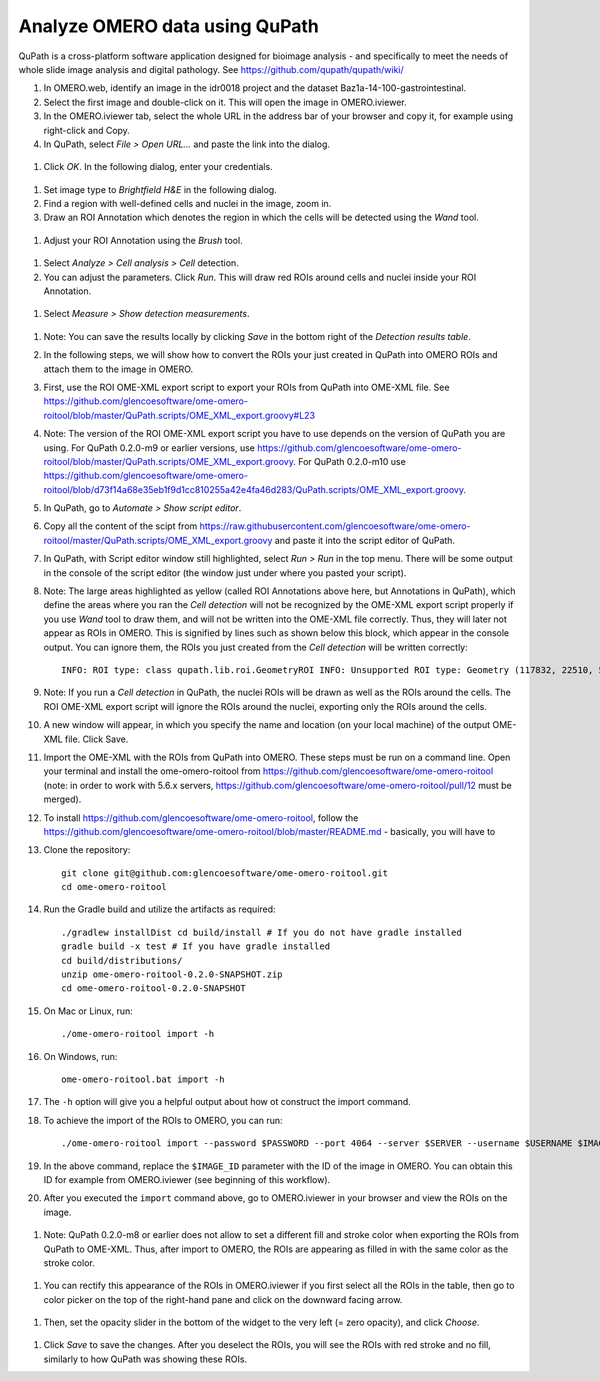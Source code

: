 Analyze OMERO data using QuPath
===============================

QuPath is a cross-platform software application designed for bioimage analysis - and specifically to meet the needs of whole slide image analysis and digital pathology.
See \ https://github.com/qupath/qupath/wiki/

#. In OMERO.web, identify an image in the idr0018 project and the dataset Baz1a-14-100-gastrointestinal.

#. Select the first image and double-click on it. This will open the image in OMERO.iviewer.

#. In the OMERO.iviewer tab, select the whole URL in the address bar of your browser and copy it, for example using right-click and Copy.

#. In QuPath, select *File > Open URL...* and paste the link into the dialog.

  .. image:: images/qupath1.png

#. Click *OK*. In the following dialog, enter your credentials.

  .. image:: images/qupath2.png

#. Set image type to *Brightfield H&E* in the following dialog.

#. Find a region with well-defined cells and nuclei in the image, zoom in.

#. Draw an ROI Annotation which denotes the region in which the cells will be detected using the *Wand* tool. 

  .. image:: images/qupath3.png

#. Adjust your ROI Annotation using the *Brush* tool.

  .. image:: images/qupath4.png

#. Select *Analyze > Cell analysis > Cell* detection.

#. You can adjust the parameters. Click *Run*. This will draw red ROIs around cells and nuclei inside your ROI Annotation.

  .. image:: images/qupath5.png

#. Select *Measure > Show detection measurements*.

  .. image:: images/qupath6.png

#. Note: You can save the results locally by clicking *Save* in the bottom right of the *Detection results table*.

#. In the following steps, we will show how to convert the ROIs your just created in QuPath into OMERO ROIs and attach them to the image in OMERO.

#. First, use the ROI OME-XML export script to export your ROIs from QuPath into OME-XML file. See https://github.com/glencoesoftware/ome-omero-roitool/blob/master/QuPath.scripts/OME_XML_export.groovy#L23

#. Note: The version of the ROI OME-XML export script you have to use depends on the version of QuPath you are using. For QuPath 0.2.0-m9 or earlier versions, use https://github.com/glencoesoftware/ome-omero-roitool/blob/master/QuPath.scripts/OME_XML_export.groovy. For QuPath 0.2.0-m10 use https://github.com/glencoesoftware/ome-omero-roitool/blob/d73f14a68e35eb1f9d1cc810255a42e4fa46d283/QuPath.scripts/OME_XML_export.groovy.

#. In QuPath, go to *Automate > Show script editor*.

#. Copy all the content of the scipt from https://raw.githubusercontent.com/glencoesoftware/ome-omero-roitool/master/QuPath.scripts/OME_XML_export.groovy and paste it into the script editor of QuPath. 

#. In QuPath, with Script editor window still highlighted, select *Run > Run* in the top menu. There will be some output in the console of the script editor (the window just under where you pasted your script).

#. Note: The large areas highlighted as yellow (called ROI Annotations above here, but Annotations in QuPath), which define the areas where you ran the *Cell detection* will not be recognized by the OME-XML export script properly if you use *Wand* tool to draw them, and will not be written into the OME-XML file correctly. Thus, they will later not appear as ROIs in OMERO. This is signified by lines such as shown below this block, which appear in the console output. You can ignore them, the ROIs you just created from the *Cell detection* will be written correctly::

      INFO: ROI type: class qupath.lib.roi.GeometryROI INFO: Unsupported ROI type: Geometry (117832, 22510, 562, 330)

#. Note: If you run a *Cell detection* in QuPath, the nuclei ROIs will be drawn as well as the ROIs around the cells. The ROI OME-XML export script will ignore the ROIs around the nuclei, exporting only the ROIs around the cells.

#. A new window will appear, in which you specify the name and location (on your local machine) of the output OME-XML file. Click Save.

#. Import the OME-XML with the ROIs from QuPath into OMERO. These steps must be run on a command line. Open your terminal and install the ome-omero-roitool from https://github.com/glencoesoftware/ome-omero-roitool (note: in order to work with 5.6.x servers, https://github.com/glencoesoftware/ome-omero-roitool/pull/12 must be merged).

#. To install https://github.com/glencoesoftware/ome-omero-roitool, follow the https://github.com/glencoesoftware/ome-omero-roitool/blob/master/README.md - basically, you will have to 


#. Clone the repository::

      git clone git@github.com:glencoesoftware/ome-omero-roitool.git
      cd ome-omero-roitool

#. Run the Gradle build and utilize the artifacts as required::

      ./gradlew installDist cd build/install # If you do not have gradle installed
      gradle build -x test # If you have gradle installed
      cd build/distributions/
      unzip ome-omero-roitool-0.2.0-SNAPSHOT.zip
      cd ome-omero-roitool-0.2.0-SNAPSHOT

#. On Mac or Linux, run::

      ./ome-omero-roitool import -h

#. On Windows, run::

      ome-omero-roitool.bat import -h

#. The ``-h`` option will give you a helpful output about how ot construct the import command.

#. To achieve the import of the ROIs to OMERO, you can run::

      ./ome-omero-roitool import --password $PASSWORD --port 4064 --server $SERVER --username $USERNAME $IMAGE_ID $PATH/TO/OME-XML/FILE

#. In the above command, replace the ``$IMAGE_ID`` parameter with the ID of the image in OMERO. You can obtain this ID for example from OMERO.iviewer (see beginning of this workflow).

#. After you executed the ``import`` command above, go to OMERO.iviewer in your browser and view the ROIs on the image.

  .. image:: images/qupath7.png

#. Note: QuPath 0.2.0-m8 or earlier does not allow to set a different fill and stroke color when exporting the ROIs from QuPath to OME-XML. Thus, after import to OMERO, the ROIs are appearing as filled in with the same color as the stroke color.

  .. image:: images/qupath8.png

#. You can rectify this appearance of the ROIs in OMERO.iviewer if you first select all the ROIs in the table, then go to color picker on the top of the right-hand pane and click on the downward facing arrow.

  .. image:: images/qupath9.png

#. Then, set the opacity slider in the bottom of the widget to the very left (= zero opacity), and click *Choose*.

  .. image:: images/qupath10.png

#. Click *Save* to save the changes. After you deselect the ROIs, you will see the ROIs with red stroke and no fill, similarly to how QuPath was showing these ROIs.

